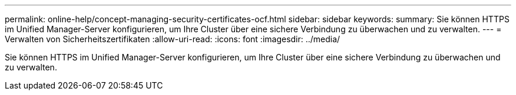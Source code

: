 ---
permalink: online-help/concept-managing-security-certificates-ocf.html 
sidebar: sidebar 
keywords:  
summary: Sie können HTTPS im Unified Manager-Server konfigurieren, um Ihre Cluster über eine sichere Verbindung zu überwachen und zu verwalten. 
---
= Verwalten von Sicherheitszertifikaten
:allow-uri-read: 
:icons: font
:imagesdir: ../media/


[role="lead"]
Sie können HTTPS im Unified Manager-Server konfigurieren, um Ihre Cluster über eine sichere Verbindung zu überwachen und zu verwalten.
